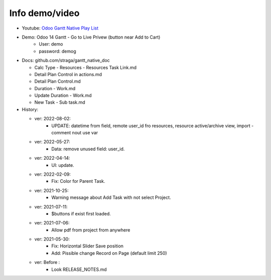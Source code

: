 Info demo/video
==========================

* Youtube: `Odoo Gantt Native Play List <https://www.youtube.com/watch?v=xbAoC_s5Et0&list=PLmxcMU6Ko0NkqpGLcC44_GXo3_41pyLNx>`_

* Demo: Odoo 14 Gantt - Go to Live Privew (button near Add to Cart)
    * User: demo
    * password: demog


* Docs:  github.com/straga/gantt_native_doc

  * Calc Type - Resources - Resources Task Link.md
  * Detail Plan Control in actions.md
  * Detail Plan Control.md
  * Duration - Work.md
  * Update Duration - Work.md
  * New Task - Sub task.md

* History:

  * ver: 2022-08-02:
      * UPDATE: datetime from field, remote user_id fro resources, resource active/archive view, import - comment nout use var


  * ver: 2022-05-27:
      * Data: remove unused field: user_id.

  * ver: 2022-04-14:
      * UI: update.

  * ver: 2022-02-09:
      * Fix: Color for Parent Task.

  * ver: 2021-10-25:
      * Warning message about Add Task with not select Project.

  * ver: 2021-07-11:
      * $buttons if exist first loaded.

  * ver: 2021-07-06:
      * Allow pdf from project from anywhere

  * ver: 2021-05-30:
      * Fix: Horizontal Slider Save position
      * Add: Pissible change Record on Page (default limit 250)

  * ver: Before :
      * Look RELEASE_NOTES.md